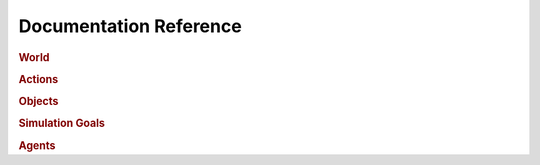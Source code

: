 Documentation Reference
=======================

.. rubric:: World

.. autosummary::
    :toctree: generated

    world_builder.WorldBuilder
    grid_world.GridWorld



.. rubric:: Actions

.. autosummary::
    :toctree: generated

    action.Action
    door_actions.OpenDoorAction
    door_actions.CloseDoorAction
    door_actions.OpenDoorActionResult
    door_actions.CloseDoorActionResult
    object_actions.RemoveObject
    object_actions.RemoveObjectResult
    object_actions.GrabObject
    object_actions.GrabObjectResult
    object_actions.DropObject
    object_actions.DropObjectResult



.. rubric:: Objects

.. autosummary::
    :toctree: generated

    env_object.EnvObject
    agent_body.AgentBody
    simple_objects.SquareBlock
    simple_objects.Door
    simple_objects.Wall
    simple_objects.AreaTile
    simple_objects.SmokeTile
    advanced_objects.Battery



.. rubric:: Simulation Goals

.. autosummary::
    :toctree: generated

    sim_goal.SimulationGoal
    sim_goal.LimitedTimeGoal



.. rubric:: Agents

.. autosummary::
    :toctree: generated

    agent_brain.AgentBrain
    human_agent_brain.HumanAgentBrain
    patrolling_agent.PatrollingAgentBrain
    capabilities.Capability
    navigator.Navigator
    state_tracker.StateTracker

